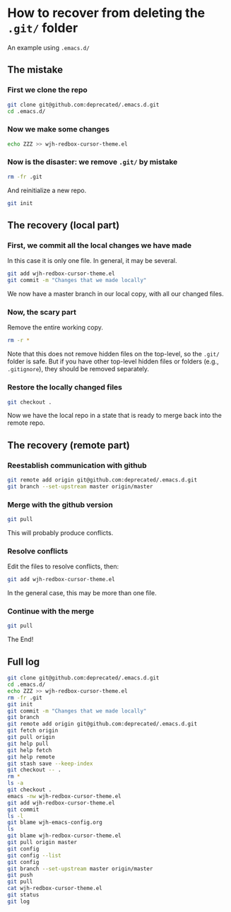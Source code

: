 
* How to recover from deleting the =.git/= folder

An example using =.emacs.d/=

** The mistake
*** First we clone the repo

#+BEGIN_SRC sh
git clone git@github.com:deprecated/.emacs.d.git
cd .emacs.d/
#+END_SRC

*** Now we make some changes

#+BEGIN_SRC sh
echo ZZZ >> wjh-redbox-cursor-theme.el
#+END_SRC

*** Now is the disaster: we remove =.git/= by mistake

#+BEGIN_SRC sh
rm -fr .git
#+END_SRC

And reinitialize a new repo.

#+BEGIN_SRC sh
git init
#+END_SRC

** The recovery (local part)

*** First, we commit all the local changes we have made

In this case it is only one file.  In general, it may be several. 

#+BEGIN_SRC sh
git add wjh-redbox-cursor-theme.el
git commit -m "Changes that we made locally"
#+END_SRC

We now have a master branch in our local copy, with all our changed files.

*** Now, the scary part

Remove the entire working copy. 

#+BEGIN_SRC sh
rm -r *
#+END_SRC

Note that this does not remove hidden files on the top-level, so the =.git/= folder is safe.  But if you have other top-level hidden files or folders (e.g., =.gitignore=), they should be removed separately. 

*** Restore the locally changed files

#+BEGIN_SRC sh
git checkout .
#+END_SRC

Now we have the local repo in a state that is ready to merge back into the remote repo.
** The recovery (remote part)

*** Reestablish communication with github

#+BEGIN_SRC sh
git remote add origin git@github.com:deprecated/.emacs.d.git
git branch --set-upstream master origin/master
#+END_SRC

*** Merge with the github version
#+BEGIN_SRC sh
git pull
#+END_SRC

This will probably produce conflicts.  

*** Resolve conflicts
Edit the files to resolve conflicts, then:
#+BEGIN_SRC sh
git add wjh-redbox-cursor-theme.el
#+END_SRC
In the general case, this may be more than one file.

*** Continue with the merge
#+BEGIN_SRC sh
git pull
#+END_SRC

The End!

** Full log
#+BEGIN_SRC sh
git clone git@github.com:deprecated/.emacs.d.git
cd .emacs.d/
echo ZZZ >> wjh-redbox-cursor-theme.el
rm -fr .git
git init
git commit -m "Changes that we made locally"
git branch
git remote add origin git@github.com:deprecated/.emacs.d.git
git fetch origin
git pull origin
git help pull
git help fetch
git help remote
git stash save --keep-index
git checkout -- .
rm *
ls -a
git checkout .
emacs -nw wjh-redbox-cursor-theme.el 
git add wjh-redbox-cursor-theme.el
git commit
ls -l
git blame wjh-emacs-config.org
ls
git blame wjh-redbox-cursor-theme.el
git pull origin master
git config
git config --list
git config 
git branch --set-upstream master origin/master
git push
git pull
cat wjh-redbox-cursor-theme.el
git status
git log
#+END_SRC
